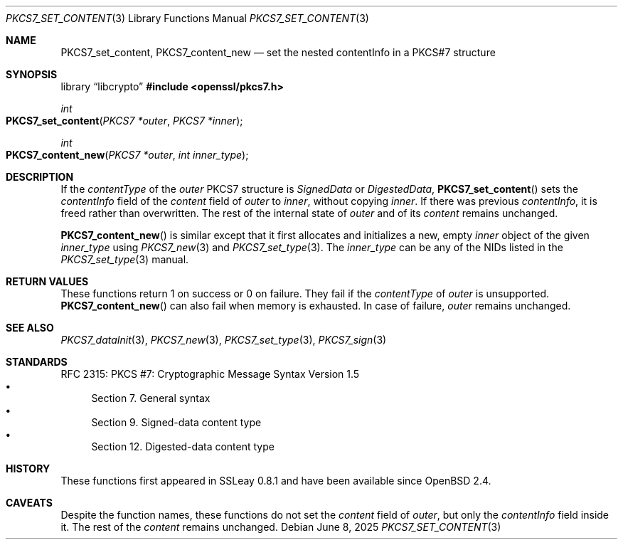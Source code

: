 .\" $OpenBSD: PKCS7_set_content.3,v 1.3 2025/06/08 22:40:30 schwarze Exp $
.\"
.\" Copyright (c) 2020 Ingo Schwarze <schwarze@openbsd.org>
.\"
.\" Permission to use, copy, modify, and distribute this software for any
.\" purpose with or without fee is hereby granted, provided that the above
.\" copyright notice and this permission notice appear in all copies.
.\"
.\" THE SOFTWARE IS PROVIDED "AS IS" AND THE AUTHOR DISCLAIMS ALL WARRANTIES
.\" WITH REGARD TO THIS SOFTWARE INCLUDING ALL IMPLIED WARRANTIES OF
.\" MERCHANTABILITY AND FITNESS. IN NO EVENT SHALL THE AUTHOR BE LIABLE FOR
.\" ANY SPECIAL, DIRECT, INDIRECT, OR CONSEQUENTIAL DAMAGES OR ANY DAMAGES
.\" WHATSOEVER RESULTING FROM LOSS OF USE, DATA OR PROFITS, WHETHER IN AN
.\" ACTION OF CONTRACT, NEGLIGENCE OR OTHER TORTIOUS ACTION, ARISING OUT OF
.\" OR IN CONNECTION WITH THE USE OR PERFORMANCE OF THIS SOFTWARE.
.\"
.Dd $Mdocdate: June 8 2025 $
.Dt PKCS7_SET_CONTENT 3
.Os
.Sh NAME
.Nm PKCS7_set_content ,
.Nm PKCS7_content_new
.Nd set the nested contentInfo in a PKCS#7 structure
.Sh SYNOPSIS
.Lb libcrypto
.In openssl/pkcs7.h
.Ft int
.Fo PKCS7_set_content
.Fa "PKCS7 *outer"
.Fa "PKCS7 *inner"
.Fc
.Ft int
.Fo PKCS7_content_new
.Fa "PKCS7 *outer"
.Fa "int inner_type"
.Fc
.Sh DESCRIPTION
If the
.Fa contentType
of the
.Fa outer
PKCS7 structure is
.Vt SignedData
or
.Vt DigestedData ,
.Fn PKCS7_set_content
sets the
.Fa contentInfo
field of the
.Fa content
field of
.Fa outer
to
.Fa inner ,
without copying
.Fa inner .
If there was previous
.Fa contentInfo ,
it is freed rather than overwritten.
The rest of the internal state of
.Fa outer
and of its
.Fa content
remains unchanged.
.Pp
.Fn PKCS7_content_new
is similar except that it first allocates and initializes a new, empty
.Fa inner
object of the given
.Fa inner_type
using
.Xr PKCS7_new 3
and
.Xr PKCS7_set_type 3 .
The
.Fa inner_type
can be any of the NIDs listed in the
.Xr PKCS7_set_type 3
manual.
.Sh RETURN VALUES
These functions return 1 on success or 0 on failure.
They fail if the
.Fa contentType
of
.Fa outer
is unsupported.
.Fn PKCS7_content_new
can also fail when memory is exhausted.
In case of failure,
.Fa outer
remains unchanged.
.Sh SEE ALSO
.Xr PKCS7_dataInit 3 ,
.Xr PKCS7_new 3 ,
.Xr PKCS7_set_type 3 ,
.Xr PKCS7_sign 3
.Sh STANDARDS
RFC 2315: PKCS #7: Cryptographic Message Syntax Version 1.5
.Bl -bullet -compact -offset 1n -width 1n
.It
Section 7. General syntax
.It
Section 9. Signed-data content type
.It
Section 12.\& Digested-data content type
.El
.Sh HISTORY
These functions first appeared in SSLeay 0.8.1
and have been available since
.Ox 2.4 .
.Sh CAVEATS
Despite the function names, these functions do not set the
.Fa content
field of
.Fa outer ,
but only the
.Fa contentInfo
field inside it.
The rest of the
.Fa content
remains unchanged.
